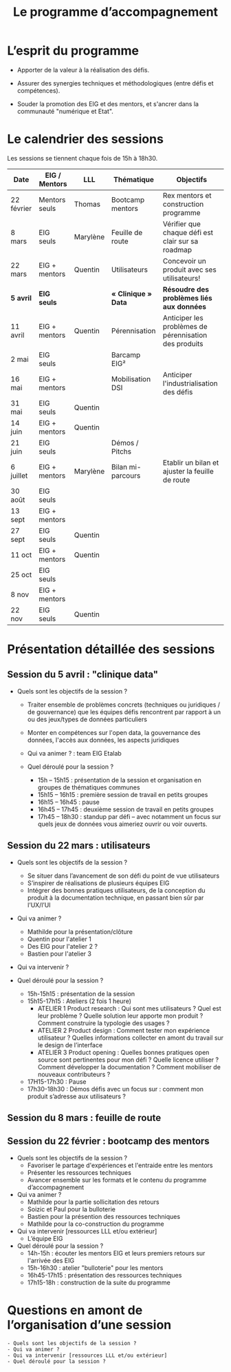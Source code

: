#+title: Le programme d’accompagnement

* L’esprit du programme

- Apporter de la valeur à la réalisation des défis.

- Assurer des synergies techniques et méthodologiques (entre défis et
  compétences).

- Souder la promotion des EIG et des mentors, et s'ancrer dans la
  communauté "numérique et Etat".

* Le calendrier des sessions

Les sessions se tiennent chaque fois de 15h à 18h30.

| Date       | EIG / Mentors | LLL      | Thématique        | Objectifs                                             |
|------------+---------------+----------+-------------------+-------------------------------------------------------|
| 22 février | Mentors seuls | Thomas   | Bootcamp mentors  | Rex mentors et construction programme                 |
| 8 mars     | EIG seuls     | Marylène | Feuille de route  | Vérifier que chaque défi est clair sur sa roadmap     |
| 22 mars    | EIG + mentors | Quentin  | Utilisateurs      | Concevoir un produit avec ses utilisateurs!           |
|------------+---------------+----------+-------------------+-------------------------------------------------------|
| *5 avril*    | *EIG seuls*     |          | *« Clinique » Data* | *Résoudre des problèmes liés aux données*               |
| 11 avril   | EIG + mentors | Quentin  | Pérennisation     | Anticiper les problèmes de pérennisation des produits |
| 2 mai      | EIG seuls     |          | Barcamp EIG²      |                                                       |
| 16 mai     | EIG + mentors |          | Mobilisation DSI  | Anticiper l'industrialisation des défis               |
| 31 mai     | EIG seuls     | Quentin  |                   |                                                       |
| 14 juin    | EIG + mentors | Quentin  |                   |                                                       |
| 21 juin    | EIG seuls     |          | Démos / Pitchs    |                                                       |
| 6 juillet  | EIG + mentors | Marylène | Bilan mi-parcours | Etablir un bilan et ajuster la feuille de route       |
| 30 août    | EIG seuls     |          |                   |                                                       |
| 13 sept    | EIG + mentors |          |                   |                                                       |
| 27 sept    | EIG seuls     | Quentin  |                   |                                                       |
| 11 oct     | EIG + mentors | Quentin  |                   |                                                       |
| 25 oct     | EIG seuls     |          |                   |                                                       |
| 8 nov      | EIG + mentors |          |                   |                                                       |
| 22 nov     | EIG seuls     | Quentin  |                   |                                                       |

* Présentation détaillée des sessions

** Session du 5 avril : "clinique data"

- Quels sont les objectifs de la session ?

  - Traiter ensemble de problèmes concrets (techniques ou juridiques / de gouvernance) que les équipes défis rencontrent par rapport à un
    ou des jeux/types de données particuliers

  - Monter en compétences sur l'open data, la gouvernance des données,
    l'accès aux données, les aspects juridiques
 
 - Qui va animer ? : team EIG Etalab
 
 - Quel déroulé pour la session ?

  - 15h – 15h15 : présentation de la session et organisation en groupes de thématiques communes
  - 15h15 – 16h15 : première session de travail en petits groupes
  - 16h15 – 16h45 : pause
  - 16h45 – 17h45 : deuxième session de travail en petits groupes
  - 17h45 – 18h30 : standup par défi – avec notamment un focus sur quels jeux de données vous aimeriez ouvrir ou voir ouverts.

** Session du 22 mars : utilisateurs

- Quels sont les objectifs de la session ?
  - Se situer dans l’avancement de son défi du point de vue utilisateurs
  - S’inspirer de réalisations de plusieurs équipes EIG
  - Intégrer des bonnes pratiques utilisateurs, de la conception du produit à la documentation technique, en passant bien sûr par l’UX/l’UI

- Qui va animer ?
  - Mathilde pour la présentation/clôture
  - Quentin pour l'atelier 1
  - Des EIG pour l'atelier 2 ?
  - Bastien pour l'atelier 3
 
- Qui va intervenir ? 

- Quel déroulé pour la session ?
  - 15h-15h15 : présentation de la session
  - 15h15-17h15 : Ateliers (2 fois 1 heure)
    - ATELIER 1 Product research : Qui sont mes utilisateurs ? Quel est leur problème ? Quelle solution leur apporte mon produit ? Comment construire la typologie des usages ?
    - ATELIER 2 Product design : Comment tester mon expérience utilisateur ? Quelles informations collecter en amont du travail sur le design de l’interface 
    - ATELIER 3 Product opening : Quelles bonnes pratiques open source sont pertinentes pour mon défi ? Quelle licence utiliser ? Comment développer la documentation ? Comment mobiliser de nouveaux contributeurs ?
  - 17H15-17h30 : Pause
  - 17h30-18h30 : Démos défis avec un focus sur : comment mon produit s’adresse aux utilisateurs ?

** Session du 8 mars : feuille de route
** Session du 22 février : bootcamp des mentors

- Quels sont les objectifs de la session ?
  - Favoriser le partage d'expériences et l'entraide entre les mentors 
  - Présenter les ressources techniques
  - Avancer ensemble sur les formats et le contenu du programme d’accompagnement
- Qui va animer ?
  - Mathilde pour la partie sollicitation des retours
  - Soizic et Paul pour la bulloterie
  - Bastien pour la présention des ressources techniques
  - Mathilde pour la co-construction du programme
- Qui va intervenir [ressources LLL et/ou extérieur]
  - L’équipe EIG
- Quel déroulé pour la session ?
  - 14h-15h : écouter les mentors EIG et leurs premiers retours sur l'arrivée des EIG 
  - 15h-16h30 : atelier "bulloterie" pour les mentors
  - 16h45-17h15 : présentation des ressources techniques
  - 17h15-18h : construction de la suite du programme

* Questions en amont de l’organisation d’une session

: - Quels sont les objectifs de la session ?
: - Qui va animer ?
: - Qui va intervenir [ressources LLL et/ou extérieur]
: - Quel déroulé pour la session ?

